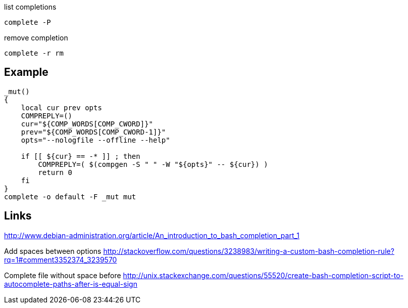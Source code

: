 list completions

----
complete -P
----

remove completion

----
complete -r rm
----

== Example

----
_mut()
{
    local cur prev opts
    COMPREPLY=()
    cur="${COMP_WORDS[COMP_CWORD]}"
    prev="${COMP_WORDS[COMP_CWORD-1]}"
    opts="--nologfile --offline --help"

    if [[ ${cur} == -* ]] ; then
        COMPREPLY=( $(compgen -S " " -W "${opts}" -- ${cur}) )
        return 0
    fi
}
complete -o default -F _mut mut
----

== Links

http://www.debian-administration.org/article/An_introduction_to_bash_completion_part_1

Add spaces between options http://stackoverflow.com/questions/3238983/writing-a-custom-bash-completion-rule?rq=1#comment3352374_3239570

Complete file without space before http://unix.stackexchange.com/questions/55520/create-bash-completion-script-to-autocomplete-paths-after-is-equal-sign
